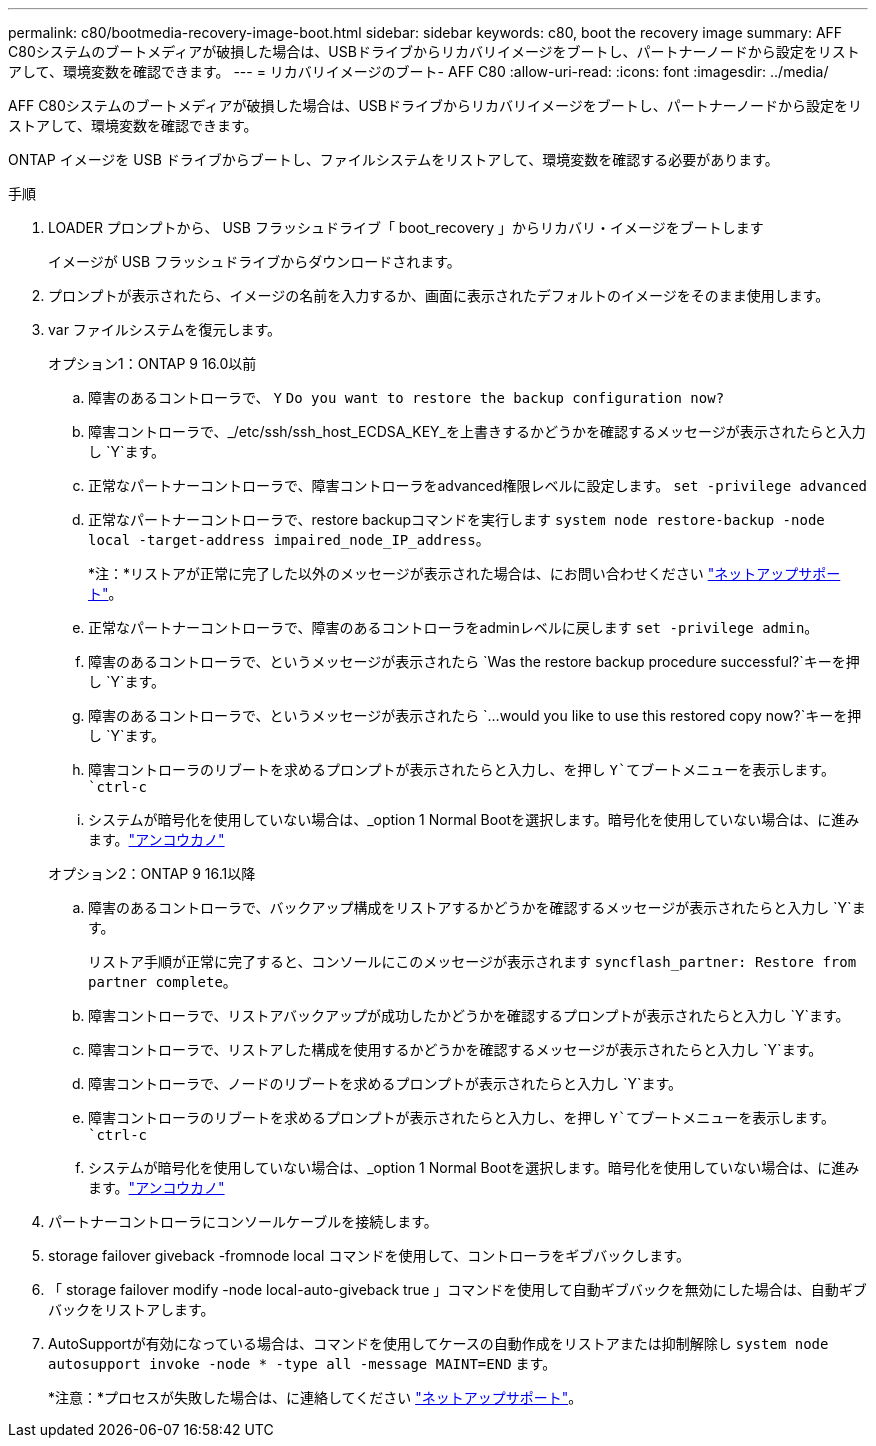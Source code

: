 ---
permalink: c80/bootmedia-recovery-image-boot.html 
sidebar: sidebar 
keywords: c80, boot the recovery image 
summary: AFF C80システムのブートメディアが破損した場合は、USBドライブからリカバリイメージをブートし、パートナーノードから設定をリストアして、環境変数を確認できます。 
---
= リカバリイメージのブート- AFF C80
:allow-uri-read: 
:icons: font
:imagesdir: ../media/


[role="lead"]
AFF C80システムのブートメディアが破損した場合は、USBドライブからリカバリイメージをブートし、パートナーノードから設定をリストアして、環境変数を確認できます。

ONTAP イメージを USB ドライブからブートし、ファイルシステムをリストアして、環境変数を確認する必要があります。

.手順
. LOADER プロンプトから、 USB フラッシュドライブ「 boot_recovery 」からリカバリ・イメージをブートします
+
イメージが USB フラッシュドライブからダウンロードされます。

. プロンプトが表示されたら、イメージの名前を入力するか、画面に表示されたデフォルトのイメージをそのまま使用します。
. var ファイルシステムを復元します。
+
[role="tabbed-block"]
====
.オプション1：ONTAP 9 16.0以前
--
.. 障害のあるコントローラで、 `Y` `Do you want to restore the backup configuration now?`
.. 障害コントローラで、_/etc/ssh/ssh_host_ECDSA_KEY_を上書きするかどうかを確認するメッセージが表示されたらと入力し `Y`ます。
.. 正常なパートナーコントローラで、障害コントローラをadvanced権限レベルに設定します。 `set -privilege advanced`
.. 正常なパートナーコントローラで、restore backupコマンドを実行します `system node restore-backup -node local -target-address impaired_node_IP_address`。
+
*注：*リストアが正常に完了した以外のメッセージが表示された場合は、にお問い合わせください https://support.netapp.com["ネットアップサポート"]。

.. 正常なパートナーコントローラで、障害のあるコントローラをadminレベルに戻します `set -privilege admin`。
.. 障害のあるコントローラで、というメッセージが表示されたら `Was the restore backup procedure successful?`キーを押し `Y`ます。
.. 障害のあるコントローラで、というメッセージが表示されたら `...would you like to use this restored copy now?`キーを押し `Y`ます。
.. 障害コントローラのリブートを求めるプロンプトが表示されたらと入力し、を押し `Y`てブートメニューを表示します。 `ctrl-c`
.. システムが暗号化を使用していない場合は、_option 1 Normal Bootを選択します。暗号化を使用していない場合は、に進みます。link:bootmedia-encryption-restore.html["アンコウカノ"]


--
.オプション2：ONTAP 9 16.1以降
--
.. 障害のあるコントローラで、バックアップ構成をリストアするかどうかを確認するメッセージが表示されたらと入力し `Y`ます。
+
リストア手順が正常に完了すると、コンソールにこのメッセージが表示されます `syncflash_partner: Restore from partner complete`。

.. 障害コントローラで、リストアバックアップが成功したかどうかを確認するプロンプトが表示されたらと入力し `Y`ます。
.. 障害コントローラで、リストアした構成を使用するかどうかを確認するメッセージが表示されたらと入力し `Y`ます。
.. 障害コントローラで、ノードのリブートを求めるプロンプトが表示されたらと入力し `Y`ます。
.. 障害コントローラのリブートを求めるプロンプトが表示されたらと入力し、を押し `Y`てブートメニューを表示します。 `ctrl-c`
.. システムが暗号化を使用していない場合は、_option 1 Normal Bootを選択します。暗号化を使用していない場合は、に進みます。link:bootmedia-encryption-restore.html["アンコウカノ"]


--
====


. パートナーコントローラにコンソールケーブルを接続します。
. storage failover giveback -fromnode local コマンドを使用して、コントローラをギブバックします。
. 「 storage failover modify -node local-auto-giveback true 」コマンドを使用して自動ギブバックを無効にした場合は、自動ギブバックをリストアします。
. AutoSupportが有効になっている場合は、コマンドを使用してケースの自動作成をリストアまたは抑制解除し `system node autosupport invoke -node * -type all -message MAINT=END` ます。
+
*注意：*プロセスが失敗した場合は、に連絡してください https://support.netapp.com["ネットアップサポート"]。



